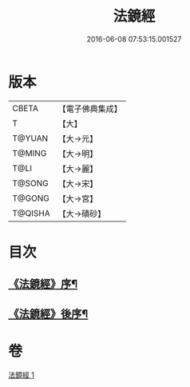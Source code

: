 #+TITLE: 法鏡經 
#+DATE: 2016-06-08 07:53:15.001527

* 版本
 |     CBETA|【電子佛典集成】|
 |         T|【大】     |
 |    T@YUAN|【大→元】   |
 |    T@MING|【大→明】   |
 |      T@LI|【大→麗】   |
 |    T@SONG|【大→宋】   |
 |    T@GONG|【大→宮】   |
 |   T@QISHA|【大→磧砂】  |

* 目次
** [[file:KR6f0014_001.txt::001-0015a3][《法鏡經》序¶]]
** [[file:KR6f0014_001.txt::001-0022c3][《法鏡經》後序¶]]

* 卷
[[file:KR6f0014_001.txt][法鏡經 1]]

